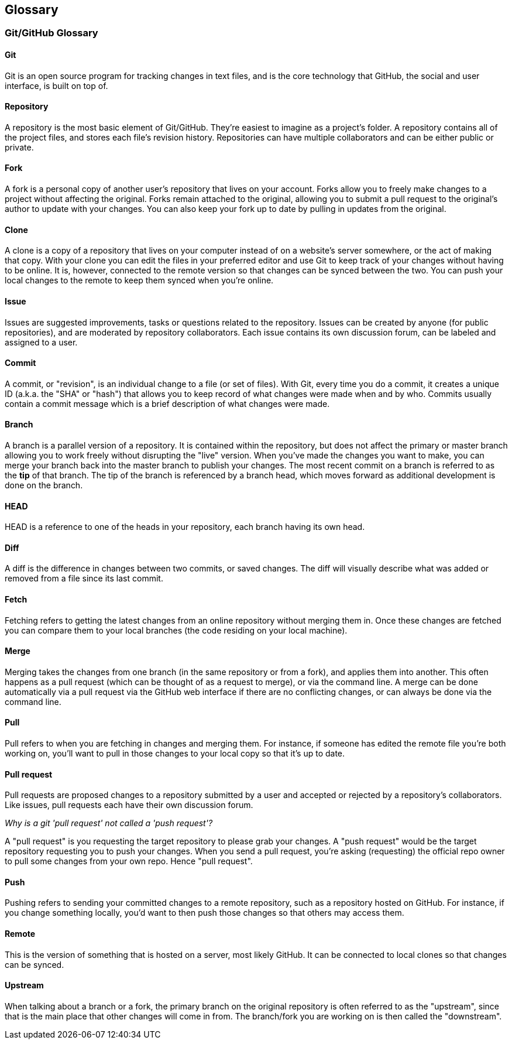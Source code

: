 == Glossary

=== Git/GitHub Glossary

==== Git
Git is an open source program for tracking changes in text files, and is the core technology that GitHub, the social and user interface, is built on top of.

==== Repository
A repository is the most basic element of Git/GitHub. They're easiest to imagine as a project's folder. A repository contains all of the project files, and stores each file's revision history. Repositories can have multiple collaborators and can be either public or private.

==== Fork
A fork is a personal copy of another user's repository that lives on your account. Forks allow you to freely make changes to a project without affecting the original. Forks remain attached to the original, allowing you to submit a pull request to the original's author to update with your changes. You can also keep your fork up to date by pulling in updates from the original.

==== Clone
A clone is a copy of a repository that lives on your computer instead of on a website's server somewhere, or the act of making that copy. With your clone you can edit the files in your preferred editor and use Git to keep track of your changes without having to be online. It is, however, connected to the remote version so that changes can be synced between the two. You can push your local changes to the remote to keep them synced when you're online.

==== Issue
Issues are suggested improvements, tasks or questions related to the repository. Issues can be created by anyone (for public repositories), and are moderated by repository collaborators. Each issue contains its own discussion forum, can be labeled and assigned to a user.

==== Commit
A commit, or "revision", is an individual change to a file (or set of files). With Git, every time you do a commit, it creates a unique ID (a.k.a. the "SHA" or "hash") that allows you to keep record of what changes were made when and by who. Commits usually contain a commit message which is a brief description of what changes were made.

==== Branch
A branch is a parallel version of a repository. It is contained within the repository, but does not affect the primary or master branch allowing you to work freely without disrupting the "live" version. When you've made the changes you want to make, you can merge your branch back into the master branch to publish your changes.
The most recent commit on a branch is referred to as the *tip* of that branch. The tip of the branch is referenced by a branch head, which moves forward as additional development is done on the branch.

==== HEAD
HEAD is a reference to one of the heads in your repository, each branch having its own head.

==== Diff
A diff is the difference in changes between two commits, or saved changes. The diff will visually describe what was added or removed from a file since its last commit.

==== Fetch
Fetching refers to getting the latest changes from an online repository without merging them in. Once these changes are fetched you can compare them to your local branches (the code residing on your local machine).

==== Merge
Merging takes the changes from one branch (in the same repository or from a fork), and applies them into another. This often happens as a pull request (which can be thought of as a request to merge), or via the command line. A merge can be done automatically via a pull request via the GitHub web interface if there are no conflicting changes, or can always be done via the command line.

==== Pull
Pull refers to when you are fetching in changes and merging them. For instance, if someone has edited the remote file you're both working on, you'll want to pull in those changes to your local copy so that it's up to date.

==== Pull request
Pull requests are proposed changes to a repository submitted by a user and accepted or rejected by a repository's collaborators. Like issues, pull requests each have their own discussion forum.

_Why is a git 'pull request' not called a 'push request'?_

A "pull request" is you requesting the target repository to please grab your changes. A "push request" would be the target repository requesting you to push your changes. When you send a pull request, you're asking (requesting) the official repo owner to pull some changes from your own repo. Hence "pull request".

==== Push
Pushing refers to sending your committed changes to a remote repository, such as a repository hosted on GitHub. For instance, if you change something locally, you'd want to then push those changes so that others may access them.

==== Remote
This is the version of something that is hosted on a server, most likely GitHub. It can be connected to local clones so that changes can be synced.

==== Upstream
When talking about a branch or a fork, the primary branch on the original repository is often referred to as the "upstream", since that is the main place that other changes will come in from. The branch/fork you are working on is then called the "downstream".
